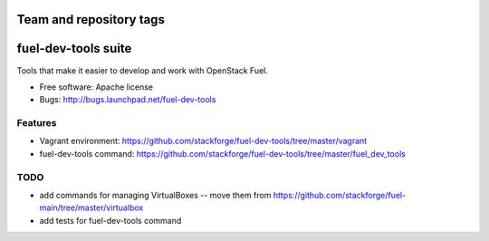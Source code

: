 ========================
Team and repository tags
========================

.. image:: http://governance.openstack.org/badges/fuel-dev-tools.svg
    :target: http://governance.openstack.org/reference/tags/index.html

.. Change things from this point on

===============================
fuel-dev-tools suite
===============================

Tools that make it easier to develop and work with OpenStack Fuel.

* Free software: Apache license
* Bugs: http://bugs.launchpad.net/fuel-dev-tools

Features
--------

* Vagrant environment: https://github.com/stackforge/fuel-dev-tools/tree/master/vagrant
* fuel-dev-tools command: https://github.com/stackforge/fuel-dev-tools/tree/master/fuel_dev_tools

TODO
--------

* add commands for managing VirtualBoxes -- move them from https://github.com/stackforge/fuel-main/tree/master/virtualbox
* add tests for fuel-dev-tools command
